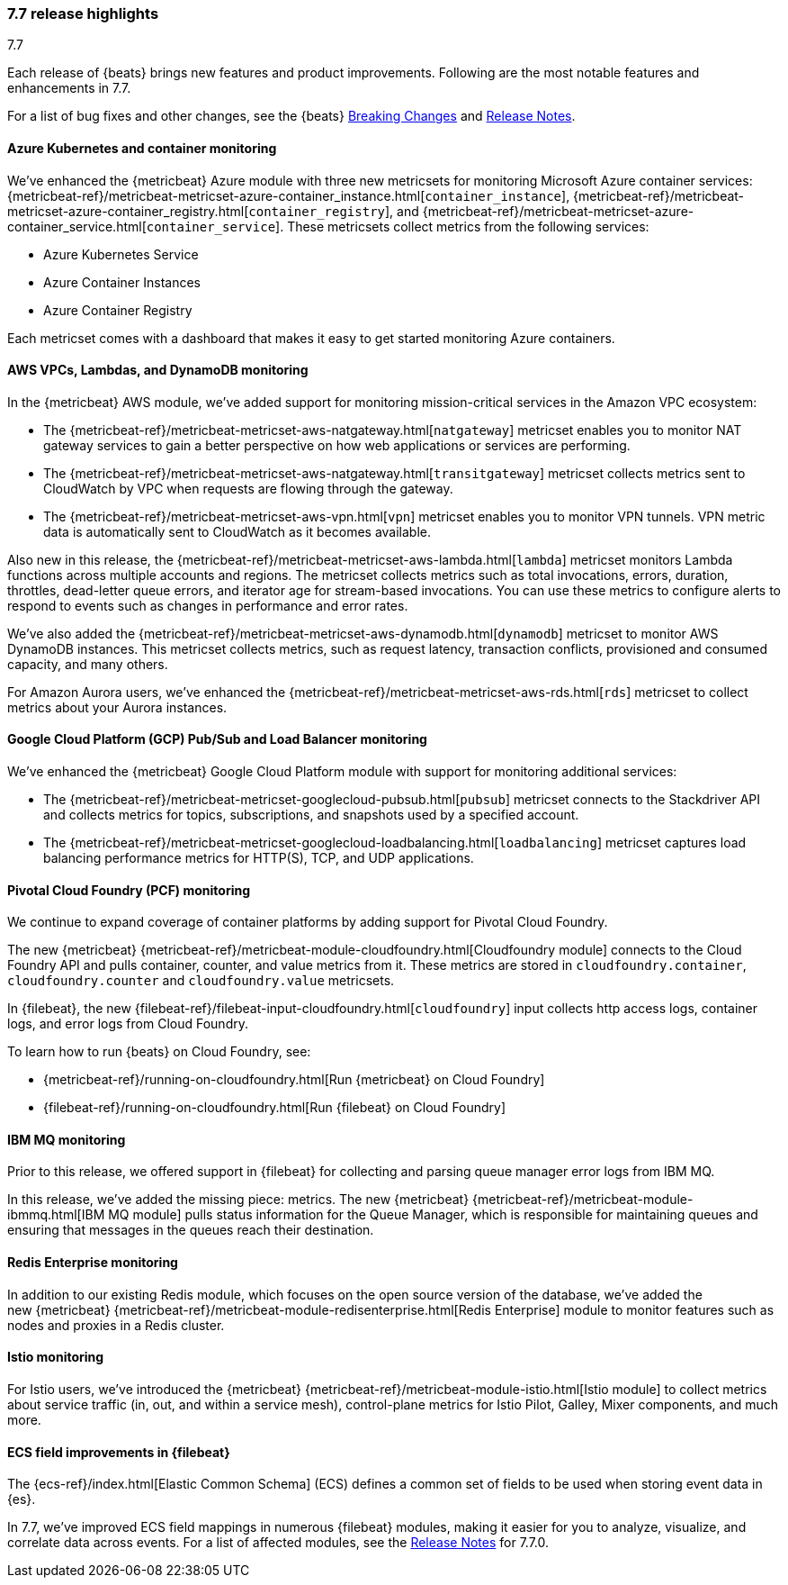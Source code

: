 [[release-highlights-7.7.0]]
=== 7.7 release highlights
++++
<titleabbrev>7.7</titleabbrev>
++++

Each release of {beats} brings new features and product improvements. 
Following are the most notable features and enhancements in 7.7.

//For a complete list of related highlights, see the 
//https://www.elastic.co/blog/elastic-observability-7-7-0-released[Observability 7.7 release blog].

For a list of bug fixes and other changes, see the {beats}
<<breaking-changes-7.7, Breaking Changes>> and <<release-notes, Release Notes>>.

//NOTE: The notable-highlights tagged regions are re-used in the
//Installation and Upgrade Guide

// tag::notable-highlights[]

[float]
[role="xpack"]
==== Azure Kubernetes and container monitoring

We've enhanced the {metricbeat} Azure module with three new metricsets
for monitoring Microsoft Azure container services:
{metricbeat-ref}/metricbeat-metricset-azure-container_instance.html[`container_instance`],
{metricbeat-ref}/metricbeat-metricset-azure-container_registry.html[`container_registry`], and
{metricbeat-ref}/metricbeat-metricset-azure-container_service.html[`container_service`].
These metricsets collect metrics from the following services:

* Azure Kubernetes Service
* Azure Container Instances
* Azure Container Registry

Each metricset comes with a dashboard that makes it easy to get started
monitoring Azure containers.

[float]
[role="xpack"]
==== AWS VPCs, Lambdas, and DynamoDB monitoring

In the {metricbeat} AWS module, we've added support for monitoring
mission-critical services in the Amazon VPC ecosystem:

* The {metricbeat-ref}/metricbeat-metricset-aws-natgateway.html[`natgateway`]
metricset enables you to monitor NAT gateway services to gain a
better perspective on how web applications or services are performing.
* The {metricbeat-ref}/metricbeat-metricset-aws-natgateway.html[`transitgateway`]
metricset collects metrics sent to CloudWatch by VPC when requests are flowing
through the gateway. 
* The {metricbeat-ref}/metricbeat-metricset-aws-vpn.html[`vpn`] metricset
enables you to monitor VPN tunnels. VPN metric data is automatically sent to
CloudWatch as it becomes available.

Also new in this release, the
{metricbeat-ref}/metricbeat-metricset-aws-lambda.html[`lambda`] metricset monitors
Lambda functions across multiple accounts and regions. The metricset collects
metrics such as total invocations, errors, duration, throttles, dead-letter queue
errors, and iterator age for stream-based invocations. You can use these metrics
to configure alerts to respond to events such as changes in performance and
error rates. 

We’ve also added the
{metricbeat-ref}/metricbeat-metricset-aws-dynamodb.html[`dynamodb`] metricset to
monitor AWS DynamoDB instances. This metricset collects metrics, such as request
latency, transaction conflicts, provisioned and consumed capacity, and many
others.    

For Amazon Aurora users, we've enhanced the
{metricbeat-ref}/metricbeat-metricset-aws-rds.html[`rds`] metricset to collect
metrics about your Aurora instances.

[float]
[role="xpack"]
==== Google Cloud Platform (GCP) Pub/Sub and Load Balancer monitoring

We've enhanced the {metricbeat} Google Cloud Platform module with support
for monitoring additional services:

* The {metricbeat-ref}/metricbeat-metricset-googlecloud-pubsub.html[`pubsub`]
metricset connects to the Stackdriver API and collects metrics for topics,
subscriptions, and snapshots used by a specified account. 
* The {metricbeat-ref}/metricbeat-metricset-googlecloud-loadbalancing.html[`loadbalancing`]
metricset captures load balancing performance metrics for HTTP(S), TCP, and UDP
applications.

[float]
[role="xpack"]
==== Pivotal Cloud Foundry (PCF) monitoring

We continue to expand coverage of container platforms by adding support for
Pivotal Cloud Foundry. 

The new {metricbeat}
{metricbeat-ref}/metricbeat-module-cloudfoundry.html[Cloudfoundry module]
connects to the Cloud Foundry API and pulls container, counter, and value
metrics from it. These metrics are stored in `cloudfoundry.container`,
`cloudfoundry.counter` and `cloudfoundry.value` metricsets.

In {filebeat}, the new
{filebeat-ref}/filebeat-input-cloudfoundry.html[`cloudfoundry`] input collects
http access logs, container logs, and error logs from Cloud Foundry.

To learn how to run {beats} on Cloud Foundry, see:

* {metricbeat-ref}/running-on-cloudfoundry.html[Run {metricbeat} on Cloud Foundry]
* {filebeat-ref}/running-on-cloudfoundry.html[Run {filebeat} on Cloud Foundry]

[float]
[role="xpack"]
==== IBM MQ monitoring

Prior to this release, we offered support in {filebeat} for collecting and
parsing queue manager error logs from IBM MQ.

In this release, we’ve added the missing piece: metrics. The new {metricbeat}
{metricbeat-ref}/metricbeat-module-ibmmq.html[IBM MQ module] pulls status
information for the Queue Manager, which is responsible for maintaining queues
and ensuring that messages in the queues reach their destination.

[float]
[role="xpack"]
====  Redis Enterprise monitoring

In addition to our existing Redis module, which focuses on the open source
version of the database, we’ve added the new {metricbeat}
{metricbeat-ref}/metricbeat-module-redisenterprise.html[Redis Enterprise] module
to monitor features such as nodes and proxies in a Redis cluster.

[float]
[role="xpack"]
====  Istio monitoring

For Istio users, we've introduced the {metricbeat}
{metricbeat-ref}/metricbeat-module-istio.html[Istio module] to
collect metrics about service traffic (in, out, and within a service mesh),
control-plane metrics for Istio Pilot, Galley, Mixer components, and much
more.

[float]
==== ECS field improvements in {filebeat}

The {ecs-ref}/index.html[Elastic Common Schema] (ECS) defines a common set of
fields to be used when storing event data in {es}.

In 7.7, we've improved ECS field mappings in numerous {filebeat} modules,
making it easier for you to analyze, visualize, and correlate data across
events. For a list of affected modules, see the 
<<release-notes,Release Notes>> for 7.7.0.

// end::notable-highlights[]

